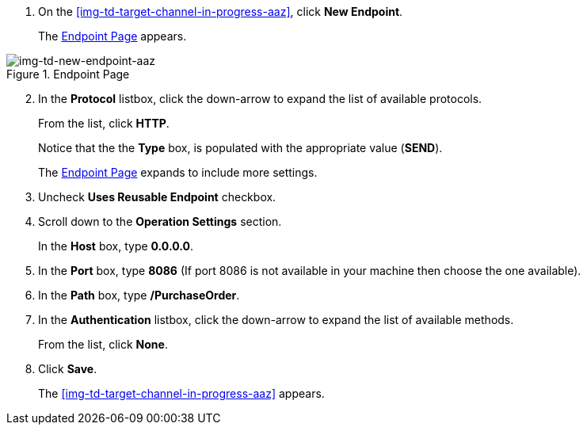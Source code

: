 // Configure the Target Endpoint

. On the <<img-td-target-channel-in-progress-aaz>>, click *New Endpoint*.
+
The <<img-td-new-endpoint-aaz>> appears.

[[img-td-new-endpoint-aaz]]

image::yc/td-new-endpoint-aaz.png[img-td-new-endpoint-aaz, title="Endpoint Page"]

[start=2]

. In the *Protocol* listbox, click the down-arrow to expand the list of available protocols.
+
From the list, click *HTTP*.
+
Notice that the the *Type* box, is populated with the appropriate value (*SEND*).
+
The <<img-td-new-endpoint-aaz>> expands to include more settings.
. Uncheck *Uses Reusable Endpoint* checkbox.
. Scroll down to the *Operation Settings* section.
+
In the *Host* box, type *0.0.0.0*.
. In the *Port* box, type *8086*    (If port 8086 is not available in your machine then choose the one available).
. In the *Path* box, type */PurchaseOrder*.
. In the *Authentication* listbox, click the down-arrow to expand the list of available methods.
+
From the list, click *None*.
. Click *Save*.
+
The <<img-td-target-channel-in-progress-aaz>> appears.
